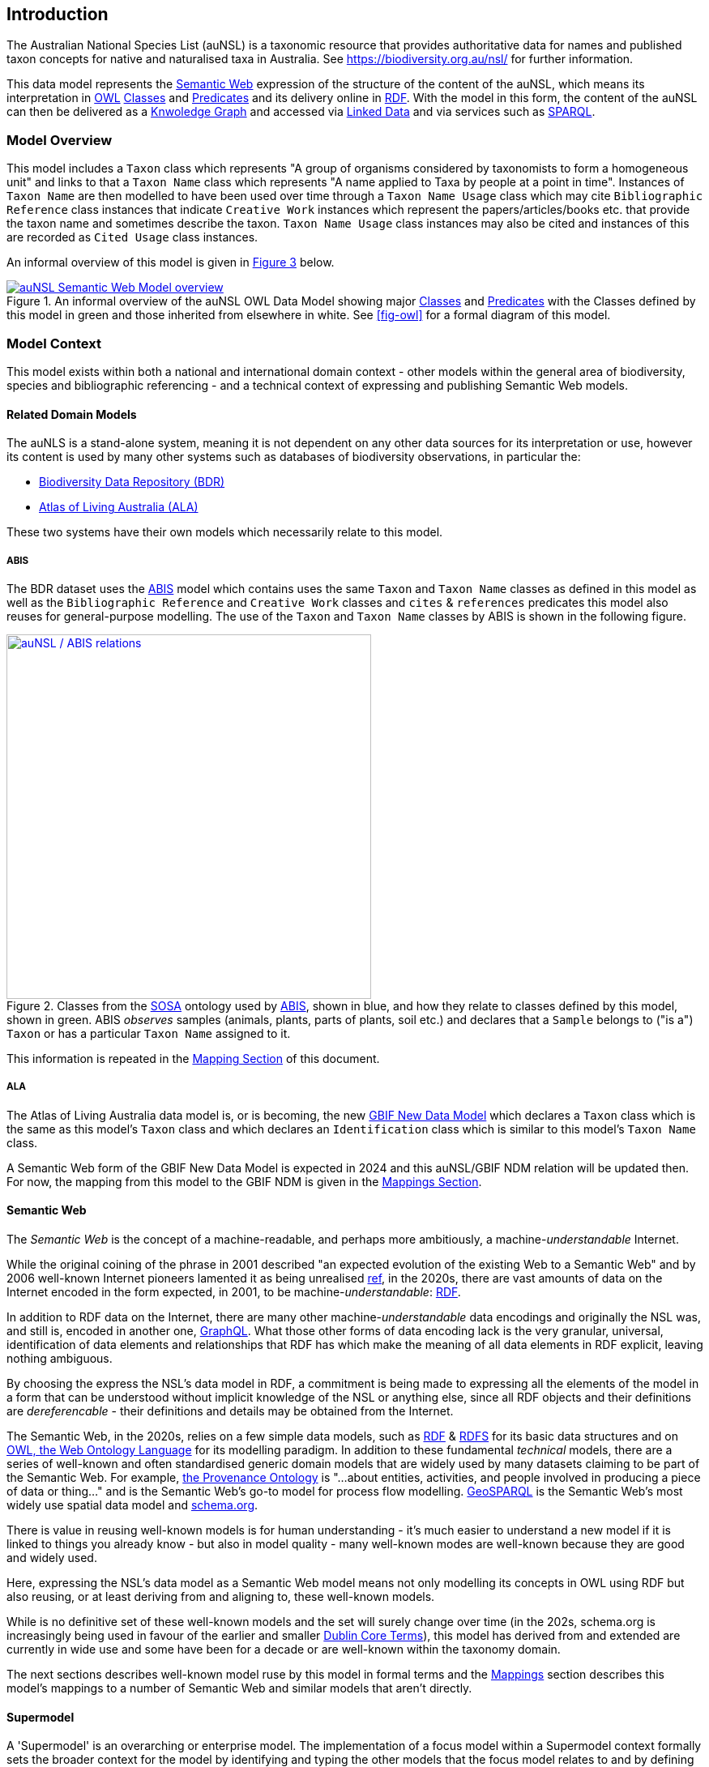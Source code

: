 == Introduction

The Australian National Species List (auNSL) is a taxonomic resource that provides authoritative data for names and published taxon concepts for native and naturalised taxa in Australia. See https://biodiversity.org.au/nsl/ for further information.

This data model represents the <<Semantic Web, Semantic Web>> expression of the structure of the content of the auNSL, which means its interpretation in <<OWL, OWL>> <<Class, Classes>> and <<Predicate, Predicates>> and its delivery online in <<RDF, RDF>>. With the model in this form, the content of the auNSL can then be delivered as a <<KnowledgeGraph, Knwoledge Graph>> and accessed via <<LinkedData, Linked Data>> and via services such as <<SPARQL, SPARQL>>.

=== Model Overview

This model includes a `Taxon` class which represents "A group of organisms considered by taxonomists to form a homogeneous unit" and links to that a `Taxon Name` class which represents "A name applied to Taxa by people at a point in time". Instances of `Taxon Name` are then modelled to have been used over time through a `Taxon Name Usage` class which may cite `Bibliographic Reference` class instances that indicate `Creative Work` instances which represent the papers/articles/books etc. that provide the taxon name and sometimes describe the taxon. `Taxon Name Usage` class instances may also be cited and instances of this are recorded as `Cited Usage` class instances.

An informal overview of this model is given in <<fig-overview, Figure 3>> below.

[#fig-overview,link=../img/overview.svg]
.An informal overview of the auNSL OWL Data Model showing major <<Class, Classes>> and <<Predicate, Predicates>> with the Classes defined by this model in green and those inherited from elsewhere in white. See <<fig-owl>> for a formal diagram of this model.
image::../img/overview.svg[auNSL Semantic Web Model overview,align="center"]

=== Model Context

This model exists within both a national and international domain context - other models within the general area of biodiversity, species and bibliographic referencing - and a technical context of expressing and publishing Semantic Web models.

==== Related Domain Models

The auNLS is a stand-alone system, meaning it is not dependent on any other data sources for its interpretation or use, however its content is used by many other systems such as databases of biodiversity observations, in particular the:

* https://linked.data.gov.au/dataset/bdr[Biodiversity Data Repository (BDR)]
* https://ala.org.au[Atlas of Living Australia (ALA)]

These two systems have their own models which necessarily relate to this model.

[[mapping-abis]]
===== ABIS

The BDR dataset uses the <<ABIS, ABIS>> model which contains uses the same `Taxon` and `Taxon Name` classes as defined in this model as well as the `Bibliographic Reference` and `Creative Work` classes and `cites` & `references` predicates this model also reuses for general-purpose modelling. The use of the `Taxon` and `Taxon Name` classes by ABIS is shown in the following figure.

[#fig-abis,link=../img/abis.svg]
.Classes from the <<SOSA, SOSA>> ontology used by <<ABIS, ABIS>>, shown in blue, and how they relate to classes defined by this model, shown in green. ABIS _observes_ samples (animals, plants, parts of plants, soil etc.) and declares that a `Sample` belongs to ("is a") `Taxon` or has a particular `Taxon Name` assigned to it.
image::../img/abis.svg[auNSL / ABIS relations,align="center",width=450]

This information is repeated in the <<Mappings, Mapping Section>> of this document.

===== ALA

The Atlas of Living Australia data model is, or is becoming, the new https://www.gbif.org/new-data-model[GBIF New Data Model] which declares a `Taxon` class which is the same as this model's `Taxon` class and which declares an `Identification` class which is similar to this model's `Taxon Name` class.

A Semantic Web form of the GBIF New Data Model is expected in 2024 and this auNSL/GBIF NDM relation will be updated then. For now, the mapping from this model to the GBIF NDM is given in the <<Mappings, Mappings Section>>.

==== Semantic Web

The _Semantic Web_ is the concept of a machine-readable, and perhaps more ambitiously, a machine-_understandable_ Internet.

While the original coining of the phrase in 2001 described "an expected evolution of the existing Web to a Semantic Web" and by 2006 well-known Internet pioneers lamented it as being unrealised https://en.wikipedia.org/wiki/Semantic_Web[ref], in the 2020s, there are vast amounts of data on the Internet encoded in the form expected, in 2001, to be machine-_understandable_: <<RDF, RDF>>.

In addition to RDF data on the Internet, there are many other machine-_understandable_ data encodings and originally the NSL was, and still is, encoded in another one, https://graphql.org/[GraphQL]. What those other forms of data encoding lack is the very granular, universal, identification of data elements and relationships that RDF has which make the meaning of all data elements in RDF explicit, leaving nothing ambiguous.

By choosing the express the NSL's data model in RDF, a commitment is being made to expressing all the elements of the model in a form that can be understood without implicit knowledge of the NSL or anything else, since all RDF objects and their definitions are _dereferencable_ - their definitions and details may be obtained from the Internet.

The Semantic Web, in the 2020s, relies on a few simple data models, such as <<RDF, RDF>> & <<RDFS, RDFS>> for its basic data structures and on <<OWL, OWL, the Web Ontology Language>> for its modelling paradigm. In addition to these fundamental _technical_ models, there are a series of well-known and often standardised generic domain models that are widely used by many datasets claiming to be part of the Semantic Web. For example, <<PROV, the Provenance Ontology>> is "...about entities, activities, and people involved in producing a piece of data or thing..." and is the Semantic Web's go-to model for process flow modelling. <<GSP, GeoSPARQL>> is the Semantic Web's most widely use spatial data model and <<SDO, schema.org>>.

There is value in reusing well-known models is for human understanding - it's much easier to understand a new model if it is linked to things you already know - but also in model quality - many well-known modes are well-known because they are good and widely used.

Here, expressing the NSL's data model as a Semantic Web model means not only modelling its concepts in OWL using RDF but also reusing, or at least deriving from and aligning to, these well-known models.

While is no definitive set of these well-known models and the set will surely change over time (in the 202s, schema.org is increasingly being used in favour of the earlier and smaller <<DCTERMS, Dublin Core Terms>>), this model has derived from and extended are currently in wide use and some have been for a decade or are well-known within the taxonomy domain.

The next sections describes well-known model ruse by this model in formal terms and the <<Mappings, Mappings>> section describes this model's mappings to a number of Semantic Web and similar models that aren't directly.

==== Supermodel

A 'Supermodel' is an overarching or enterprise model. The implementation of a focus model within a Supermodel context formally sets the broader context for the model by identifying and typing the other models that the focus model relates to and by defining the relations also.

The general picture of a Supermodel is that it contains:

* **Background Models**
**  reference models - usually well-known Semantic Web models - that foreground models profile
* **Vocabularies**
** controlled lists of terms that foreground models use
* **Component Models**
** individual foregound models within the Supermodel that are likely not defined elsewhere
* **Backbone Model**
** a model that sets the minimum properties of model elements across component models for integration

==== Profiling

=== Modelling Methods

==== Conceptual

Modelling Paradigm

==== Logical

Model formalisms

==== Physical

Model technology
